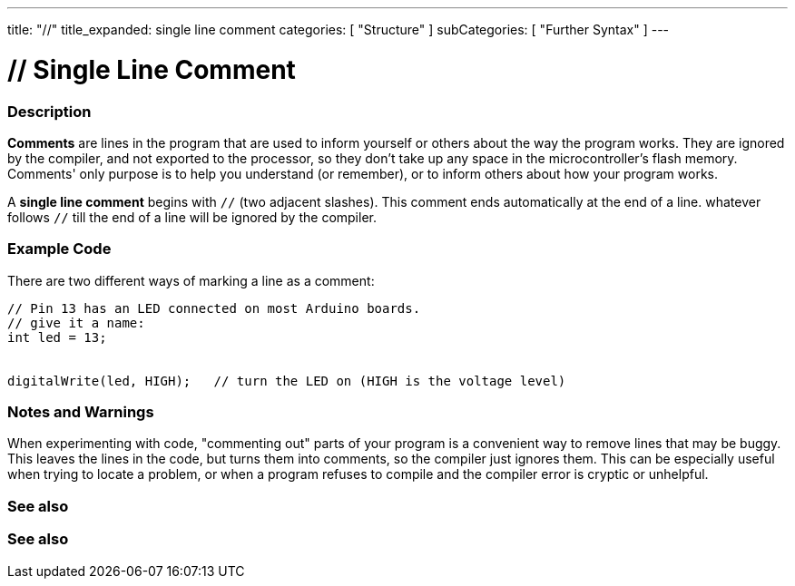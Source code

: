 ---
title: "//"
title_expanded: single line comment
categories: [ "Structure" ]
subCategories: [ "Further Syntax" ]
---

:source-highlighter: pygments
:pygments-style: arduino



= // Single Line Comment


// OVERVIEW SECTION STARTS
[#overview]
--

[float]
=== Description
*Comments* are lines in the program that are used to inform yourself or others about the way the program works. They are ignored by the compiler, and not exported to the processor, so they don't take up any space in the microcontroller's flash memory. Comments' only purpose is to help you understand (or remember), or to inform others about how your program works.
[%hardbreaks]

A *single line comment* begins with `//` (two adjacent slashes). This comment ends automatically at the end of a line. whatever follows `//` till the end of a line will be ignored by the compiler.
--
// OVERVIEW SECTION ENDS




// HOW TO USE SECTION STARTS
[#howtouse]
--

[float]
=== Example Code
There are two different ways of marking a line as a comment:

[source,arduino]
----
// Pin 13 has an LED connected on most Arduino boards.
// give it a name:
int led = 13;


digitalWrite(led, HIGH);   // turn the LED on (HIGH is the voltage level)
----
[%hardbreaks]

[float]
=== Notes and Warnings
When experimenting with code, "commenting out" parts of your program is a convenient way to remove lines that may be buggy. This leaves the lines in the code, but turns them into comments, so the compiler just ignores them. This can be especially useful when trying to locate a problem, or when a program refuses to compile and the compiler error is cryptic or unhelpful.
[%hardbreaks]

[float]
=== See also
[role="language"]

--
// HOW TO USE SECTION ENDS




// SEE ALSO SECTION BEGINS
[#see_also]
--

[float]
=== See also

[role="language"]

--
// SEE ALSO SECTION ENDS
